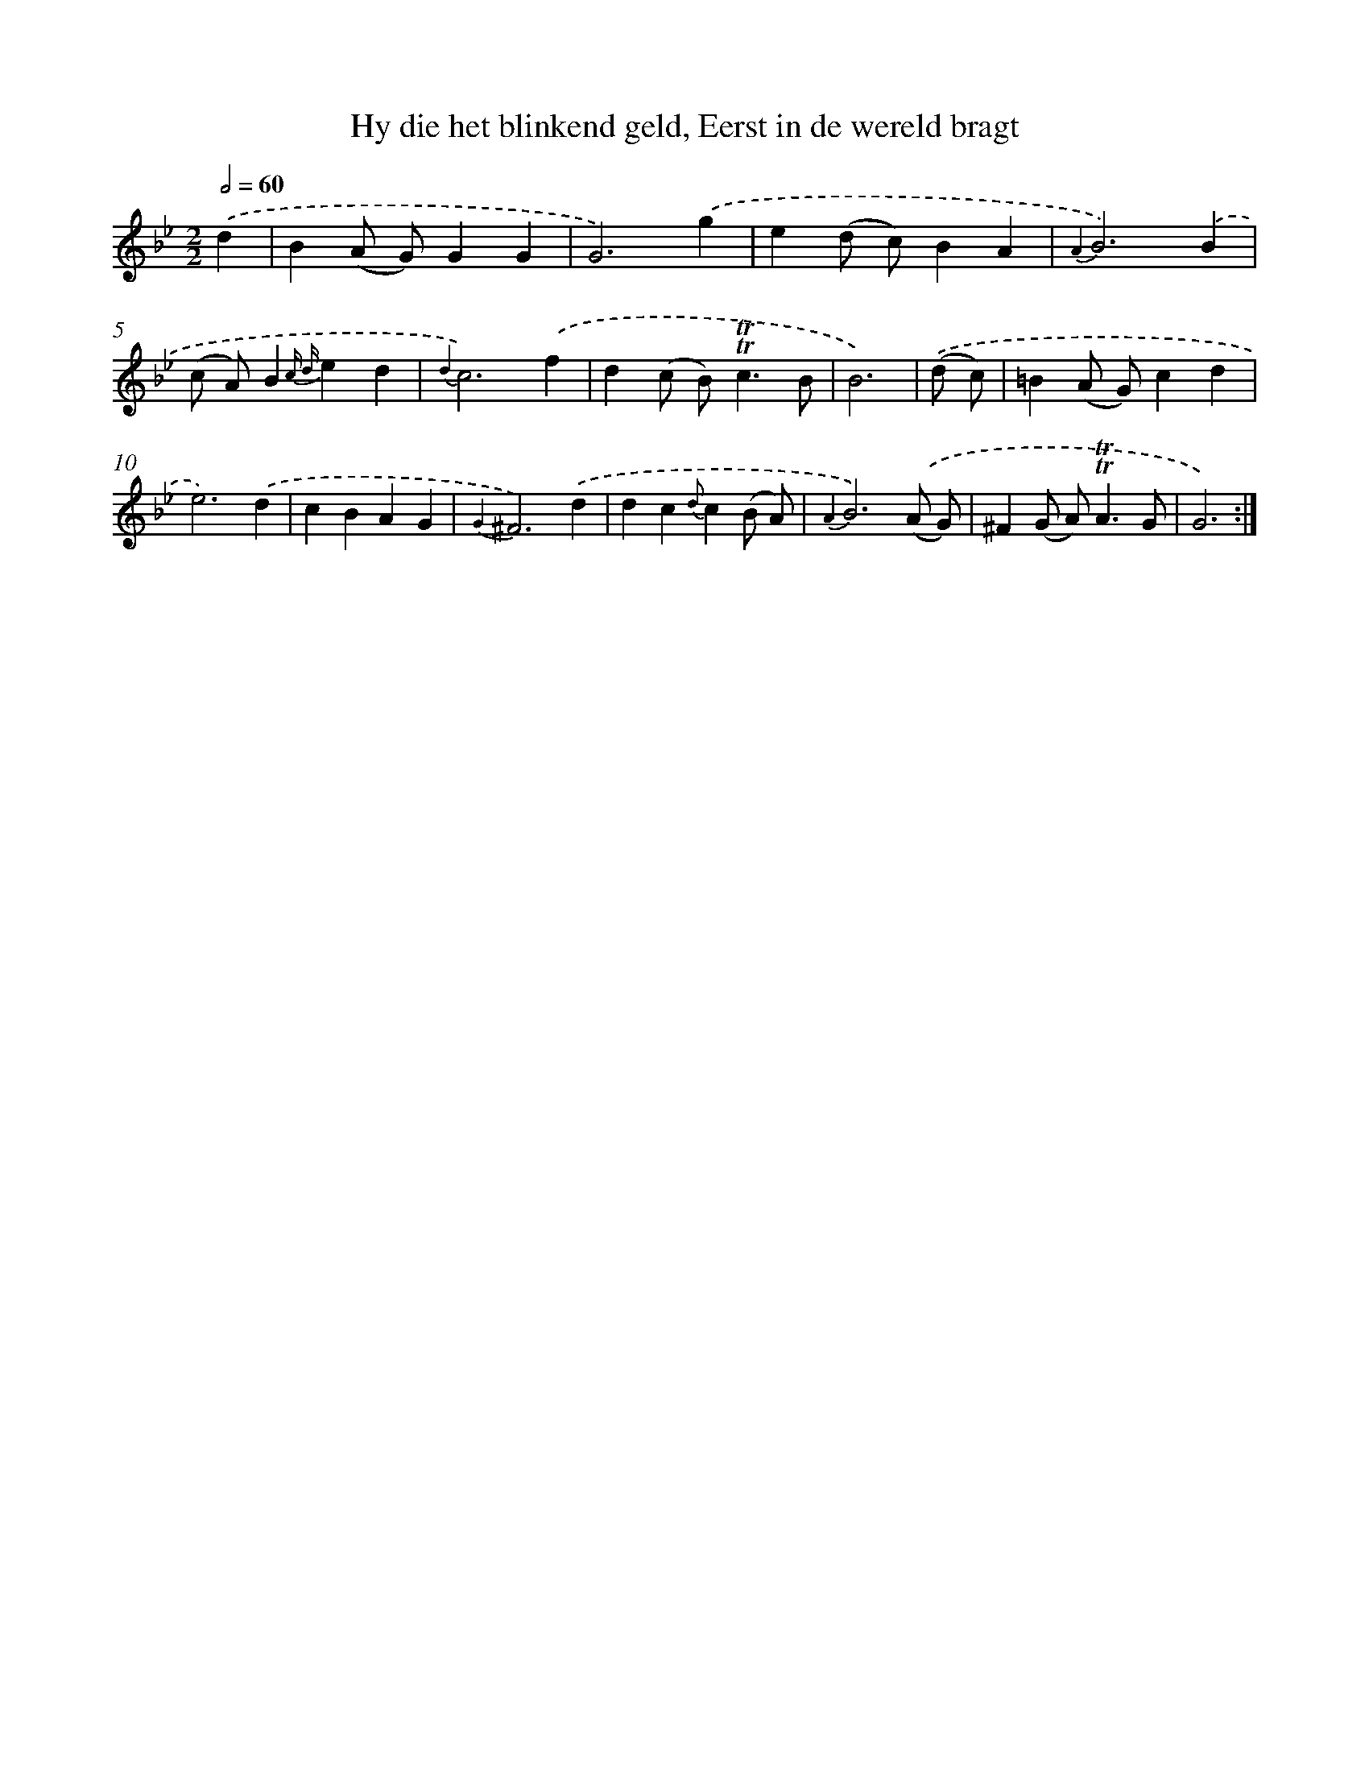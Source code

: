 X: 16339
T: Hy die het blinkend geld, Eerst in de wereld bragt
%%abc-version 2.0
%%abcx-abcm2ps-target-version 5.9.1 (29 Sep 2008)
%%abc-creator hum2abc beta
%%abcx-conversion-date 2018/11/01 14:38:02
%%humdrum-veritas 1764326870
%%humdrum-veritas-data 77511313
%%continueall 1
%%barnumbers 0
L: 1/4
M: 2/2
Q: 1/2=60
K: Bb clef=treble
.('d [I:setbarnb 1]|
B(A/ G/)GG |
G3).('g |
e(d/ c/)BA |
{A2}B3).('B |
(c/ A/)B{c d}ed |
{d2}c3).('f |
d(c/ B<)!trill!!trill!cB/ |
B3) |
.('(d/ c/) [I:setbarnb 9]|
=B(A/ G/)cd |
e3).('d |
cBAG |
{G2}^F3).('d |
dc{d}c(B/ A/) |
{A2}B3).('(A/ G/) |
^F(G/ A<)!trill!!trill!AG/ |
G3) :|]
